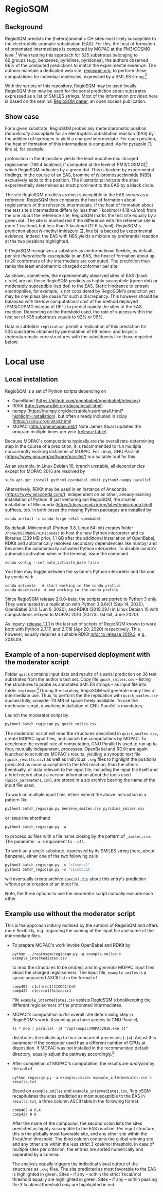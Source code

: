 # last edit:  <2023-08-28 Mon>
#+OPTIONS: toc:nil ^:nil

#+LATEX_CLASS:  koma-article
#+LATEX_HEADER: \usepackage{libertine, graphicx, microtype}
#+LATEX_HEADER: \usepackage[scaled=0.75]{beramono}
#+LATEX_HEADER: \usepackage[libertine]{newtxmath}
#+LATEX_HEADER: \usepackage[USenglish]{babel}

* RegioSQM
** Background

   RegioSQM predicts the (hetero)aromatic CH sites most likely
   susceptible to the electrophilic aromatic substitution (EAS).  For
   this, the heat of formation of protonated intermediates is computed
   by MOPAC at the PM3/COSMO level.[fn:COSMO] When testing this
   approach for 535 substrates belonging to 69 groups (e.g., benzenes,
   pyridines, pyridones), the authors observed 96% of the computed
   predictions to match the experimental evidence.  The authors
   maintain a dedicated web site, [[http://regiosqm.org][regiosqm.org]],
   to perform these computations for individual molecules, expressed
   by a SMILES string.[fn:SMILES]

   With the scripts of this repository, RegioSQM may be used locally.
   RegioSQM then may be used for the serial prediction about
   substrates expressed as a list of SMILES strings.  Most of the
   information provided here is based on the seminal [[https://doi.org/10.1039/C7SC04156J][RegioSQM paper]],
   an open access publication.

** Show case

   For a given substrate, RegioSQM probes any (hetero)aromatic
   position /theoretically susceptible/ for an electrophilic
   substitution reaction (EAS) by the addition of hydrogen to yield a
   charged intermediate.  For each position, the heat of formation of
   this intermediate is computed.  As for pyrazole (*1*, line a), for
   example,

   #+ATTR_LATEX:  :width 6cm
   [[./doc_support/figure_1_050.png]]

   protonation in the 4-position yields the least endothermic charged
   regioisomer (169.4 kcal/mol, if computed at the level of
   PM3/COSMO)[fn:COSMO] which RegioSQM indicates by a green dot.  This
   is backed by experimental findings; in the course of an EAS,
   bromine of /N/-bromosuccinimide (NBS) exclusively adds to this
   position.  The illustrations indicate the sites experimentally
   determined as most prominent to the EAS by a black circle.

   The site RegioSQM predicts as most susceptible to the EAS serves as
   a reference.  RegioSQM then compares the heat of formation about
   regioisomers of this reference intermediate.  If the heat of
   formation about the test site's intermediate differs by less than
   1 kcal/mol (4.18 kJ/mol) from the one about the reference site,
   RegioSQM marks the test site equally by a green dot.  The site is
   marked red if the difference with the reference site is more
   1 kcal/mol, but less than 3 kcal/mol (12.6 kJ/mol).  RegioSQM's
   prediction about /N/-methyl imidazole (*2*, line b) is backed by
   experimental evidence; indeed, the EAS with NBS yields a mixture by
   preferential reaction at the two positions highlighted.

   If RegioSQM recognizes a substrate as conformational flexible, by
   default, per site /theoretically susceptible/ to an EAS, the heat
   of formation about up to 20 conformers of the intermediate are
   computed. The prediction then ranks the least endothermic charged
   conformer per site.

   As shown, sometimes, the experimentally observed sites of EAS
   (black circle) are not those RegioSQM predicts as highly
   susceptible (green dot) or moderately susceptible (red dot) to the
   EAS.  Steric hindrance to entrant electrophiles, for example, is
   not considered by RegioSQM's prediction yet may be one plausible
   cause for such a discrepancy.  This however should be balanced with
   the low computational cost of the method deployed (PM3/COSMO
   instead of DFT) to predict rapidly the sites of the EAS reaction.
   Depending on the threshold used, the rate of success within the
   test set of 535 substrates equals to 92% or 96%.

   #+ATTR_LATEX:  :width 6cm
   [[./doc_support/figure_4_050.png]]

   Data in subfolder =replication= permit a replication of this
   prediction for 535 substrates obtained by permutation of 69 mono-
   and bicyclic (hetero)aromatic core structures with the substituents
   like those depicted below:

   #+ATTR_LATEX:  :width 12cm
   [[./doc_support/figure_3_050.png]]

* Local use
** Local installation

   RegioSQM is a set of Python scripts depending on
   + OpenBabel (https://github.com/openbabel/openbabel/releases)
   + RDKit (http://www.rdkit.org/docs/Install.html)
   + numpy
    (https://numpy.org/doc/stable/user/install.html?highlight=installation),
    but often already included in scipy
    (https://scipy.org/install.html)
   + MOPAC (http://openmopac.net/) Note James Stuart updates the
     program multiple times per year ([[http://openmopac.net/Maintenance.html][release table]]).
   Because MOPAC's computations typically are /the/ overall
   rate-determining step in the course of a prediction, it is
   recommended to run multiple concurrently working instances of
   MOPAC.  For Linux, GNU Parallel (https://www.gnu.org/software/parallel/)
   is a suitable tool for this.

   As an example, in Linux Debian 10, branch unstable, all dependencies
   except for MOPAC 2016 are resolved by
   #+begin_src shell
     sudo apt-get install python3-openbabel rdkit python3-numpy parallel
   #+end_src

   Alternatively, RDKit may be used in an instance of Anaconda
   (https://www.anaconda.com/), independent on an other, already
   existing installation of Python.  If just venturing out RegioSQM,
   the smaller installation of Miniconda
   (https://docs.conda.io/en/latest/miniconda.html) suffices, too.  In
   both cases the missing Python packages are installed by
   #+begin_src shell
     conda install -c conda-forge rdkit openbabel
   #+end_src
   By default, Miniconda3 (Python 3.8, Linux 64-bit) creates folder
   =/home/USERNAME/miniconda3= to host the new Python interpreter and
   its libraries (339 MB prior, 1.1 GB after the additional
   installation of OpenBabel, RDKit and automatically resolved
   secondary dependencies like numpy) and becomes the automatically
   activated Python interpreter.  To disable conda's automatic
   activation seen in the terminal, issue the command
   #+begin_src shell
     conda config --set auto_activate_base false
   #+end_src
   You then may toggle between the system's Python interpreter and the
   one by conda with
   #+begin_src shell
     conda activate   # start working in the conda profile
     conda deactivate  # end working in the conda profile
   #+end_src

   Since RegioSQM release 2.0.0-beta, the scripts are ported to
   Python 3 only.  They were tested in a replication with
   Python 3.8.6rc1 (Sep 14, 2020), OpenBabel 3.1.0 (Jun 9, 2020), and
   RDKit (2019.09.1) in Linux Debian 10 with computations relayed to
   MOPAC 2016 (20.173L 64-bit, June 2020).

   As legacy, [[https://github.com/nbehrnd/RegioSQM/releases/tag/1.1.1][release 1.1.1]] is the last set of scripts of RegioSQM
   known to work both with Python 2.7.17, and 2.7.18 (Apr 20, 2020)
   respectively.  This, however, equally requires a suitable RDKit
   [[http://www.rdkit.org/docs/GettingStartedInPython.html][/prior/ to
   release 2019.3]], e.g., 2018.09.

** Example of a non-supervised deployment with the moderator script

   Folder =quick= contains input data and results of a serial
   prediction on 36 test substrates from the author's test set.  Copy
   file =quick_smiles.csv= -- listing the structures to probe as
   annotated SMILES strings -- as input file into folder
   =regiosqm=.[fn:SMILES] During the scrutiny, RegioSQM will generate
   many files of intermediate use.  Thus, to perform the the
   replication with =quick_smiles.csv= successfully, consider 70 MB of
   space freely available.  To use the moderator script, a working
   installation of GNU Parallel is mandatory.

   Launch the moderator script by
   #+begin_src python
     python3 batch_regiosqm.py quick_smiles.csv
   #+end_src
   
   The moderator script will read the structures described in
   =quick_smiles.csv=, create MOPAC input files, and launch the
   computations by MOPAC.  To accelerate the overall rate of
   computation, GNU Parallel is used to run up to four, mutually
   independent, processes.  OpenBabel and RDKit are again launched to
   scrutinize MOPAC's results, yielding a synoptic text file
   (=quick_results.csv=) as well as individual =.svg= files to
   highlight the positions predicted as more susceptible to the EAS
   reaction, than the others.  Eventually, all data relevant to the
   input file, including the input file itself and a brief record
   about a version information about the tools used
   (=quick_parameters.csv=), are stored in a zip archive bearing the
   name of the input file used.

   To work on multiple input files, either extend the above
   instruction in a pattern like
   #+begin_src python
     python3 batch_regiosqm.py benzene_smiles.csv pyridine_smiles.csv
   #+end_src
   or issue the shorthand
   #+begin_src python
     python3 batch_regiosqm.py -a
   #+end_src
   to process /all/ files with a file name closing by the pattern of
   =_smiles.csv=.  The parameter =-a= is equivalent to =--all=.

   To work on a single substrate, expressed by its SMILES string
   (here, about benzene), either one of the two following calls
   #+begin_src python
     python3 batch_regiosqm.py -s "c1ccncc1"
     python3 batch_regiosqm.py -s 'c1ccccc1C'
   #+end_src
   will eventually create archive =special.zip= about this entry's
   prediction /without/ prior creation of an input file.

   Note, the three options to use the moderator script mutually
   exclude each other.

** Example use without the moderator script

   This is the approach initially outlined by the authors of RegioSQM
   and offers more flexibility, e.g. regarding the naming of the input
   file and some of the intermediate files.

   + To prepare MOPAC's work invoke OpenBabel and RDKit by
     #+BEGIN_SRC shell
       python ../regiosqm/regiosqm.py -g example.smiles > example_intermediates.csv
     #+END_SRC
     to read the structures to be probed, and to /generate/ MOPAC
     input files about the charged regioisomers.  The input file,
     =example.smiles= is a space separated ASCII list in the format of
     #+BEGIN_SRC
       comp402  c1c(n(cc1)C1COC1)C=O
       comp437  c1ccc(o1)Sc1ccccc1
     #+END_SRC
     File =example_intermediates.csv= assists RegioSQM's bookkeeping
     the different regioisomers of the protonated intermediates.

   + MOPAC's computation is /the/ overall rate determining step in
     RegioSQM's work.  Assuming you have access to GNU Parallel,
     #+BEGIN_SRC shell
       ls *.mop | parallel -j4 "/opt/mopac/MOPAC2016.exe {}"
     #+END_SRC
     distributes the initiate up to four concurrent processes (=-j4=).
     Adjust this parameter if the computer used has a different number
     of CPUs at disposition.  If MOPAC was not installed in the
     recommended default directory, equally adjust the pathway
     accordingly.[fn:workaround]

   + After completion of MOPAC's computation, the results are
     /analyzed/ by the call of
     #+BEGIN_SRC shell
       python regiosqm.py -a example.smiles example_intermediates.csv > results.txt
     #+END_SRC
     Based on =example.smiles= and =example_intermediates.csv=,
     RegioSQM recapitulates the sites predicted as most susceptible to
     the EAS in =results.txt=, a three column ASCII table in the
     following format:
     #+BEGIN_SRC
       comp402 4 0,4
       comp437 0 0
     #+END_SRC
     After the name of the compound, the second colon lists the sites
     predicted as highly susceptible to the EAS reaction.  Per input
     structure, this is the globally most favorable site, and any
     other site within the 1 kcal/mol threshold.  The third column
     contains the global winning site and any other site within the
     less strict 3 kcal/mol threshold.  In case of multiple sites per
     criterion, the entries are sorted numerically and separated by a
     comma.

     The analysis equally triggers the individual visual output of the
     structures as =.svg= files.  The site predicted as most
     favorable to the EAS is highlighted in green.  Sites -- if any
     -- within the strict 1 kcal/mol threshold equally are highlighted
     in green.  Sites -- if any -- within passing the 3 kcal/mol
     threshold /only/ are highlighted in red.

** Extensive check

   Further development of MOPAC and RegioSQM may affect the prediction
   of sites deemed exceptionally susceptible to the EAS reaction.  To
   identify changes since submission of the seminal publication in
   2017, the scrutiny of substrates tested was replicated with
   MOPAC 2016 (version 20.173L, 64-bit).  Tools used and intermediate
   results obtained (e.g., SMILES strings / illustrated atom indices
   per EAS class) as obtained with release 2.0.0-beta are provided in
   folder =replication=.  Especially the results in sub-folder
   =predicted_sites= allow a quick comparison of a current and of
   future local installations of RegioSQM a rapid diffview of texts.

   In comparison of the results depicted in the SI of the seminal
   paper, only 47 out of 535 pattern (8.8%) reexamined changed since
   them.  Among these, changes for the definitively better
   (22 pattern, about 4.1%) or definitively worse (22) are scattered
   over multiple EAS classes.  For 2 pattern (about 0.4%), no
   attribution for the better or worse was made.

* Footnotes

[fn:COSMO] The implementation of COSMO, the «COnductor-like Screening
MOdel» in MOPAC is described in its [[http://openmopac.net/manual/cosmo.html][manual]].  By default, computations
by RegioSQM are performed with MOPAC's implicit effective van der
Waals radius of the solvent of 1.3 \AA and an explicitly defined
dielectric constant of 4.8 (chloroform, script =molecule_formats.py=).

[fn:SMILES] If your molecule sketcher of choice does not offer the
export into this format, consider [[http://openbabel.org/wiki/Main_Page][OpenBabel]] for a (batch) conversion
of your structure files into this format, or copy-paste the strings
provided by a service like the [[https://pubchem.ncbi.nlm.nih.gov/edit3/index.html][PubChem Sketcher]].

[fn:workaround] For an installation of MOPAC in an other directory
than suggested, see [[http://www.openmopac.net/Manual/trouble_shooting.html#default%20location][MOPAC's FAQ]].
